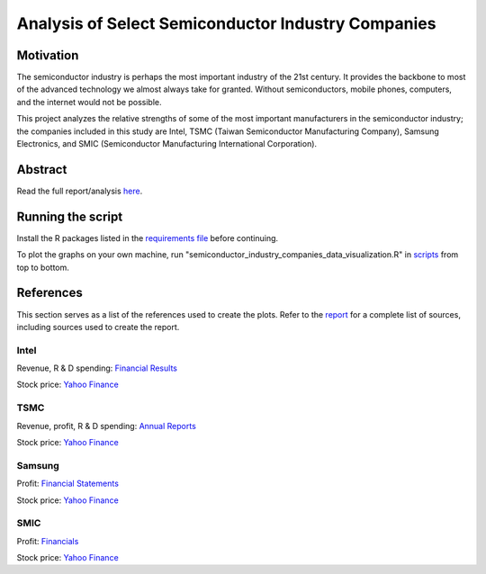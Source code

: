 Analysis of Select Semiconductor Industry Companies
====================================================

Motivation
-----------

The semiconductor industry is perhaps the most important industry of the 21st century. It provides
the backbone to most of the advanced technology we almost always take for granted. Without
semiconductors, mobile phones, computers, and the internet would not be possible.

This project analyzes the relative strengths of some of the most important manufacturers in the 
semiconductor industry; the companies included in this study are Intel, TSMC (Taiwan Semiconductor
Manufacturing Company), Samsung Electronics, and SMIC (Semiconductor Manufacturing International
Corporation).



Abstract
----------

.. image:: images/Stock_prices.png

.. image:: images/Plotted_statistics.png

Read the full report/analysis `here <analysis/README.rst>`_.



Running the script
-------------------

Install the R packages listed in the `requirements file <scripts/requirements.rst>`_ before continuing.

To plot the graphs on your own machine, run "semiconductor_industry_companies_data_visualization.R"
in `scripts <scripts/>`_ from top to bottom.


References
-----------

This section serves as a list of the references used to create the plots. Refer to the
`report <./analysis/README.rst>`_ for a complete list of sources, including sources used to
create the report.

Intel
~~~~~~

Revenue, R & D spending: `Financial Results <https://www.intc.com/financial-info/financial-results>`_

Stock price: `Yahoo Finance <https://finance.yahoo.com/quote/INTC/history?period1=322099200&period2=1630713600&interval=1wk&filter=history&frequency=1wk&includeAdjustedClose=true>`_

TSMC
~~~~~

Revenue, profit, R & D spending: `Annual Reports <https://investor.tsmc.com/english/annual-reports>`_

Stock price: `Yahoo Finance <https://finance.yahoo.com/quote/TSM/history?period1=876355200&period2=1630713600&interval=1wk&filter=history&frequency=1wk&includeAdjustedClose=true>`_

Samsung
~~~~~~~~

Profit: `Financial Statements <https://www.samsung.com/global/ir/financial-information/audited-financial-statements/>`_

Stock price: `Yahoo Finance <https://finance.yahoo.com/quote/005930.KS/history?period1=946857600&period2=1630713600&interval=1wk&filter=history&frequency=1wk&includeAdjustedClose=true>`_

SMIC
~~~~~

Profit: `Financials <https://www.smics.com/en/site/company_financialSummary>`_

Stock price: `Yahoo Finance <https://finance.yahoo.com/quote/0981.HK/history?period1=1079481600&period2=1630713600&interval=1wk&filter=history&frequency=1wk&includeAdjustedClose=true>`_
